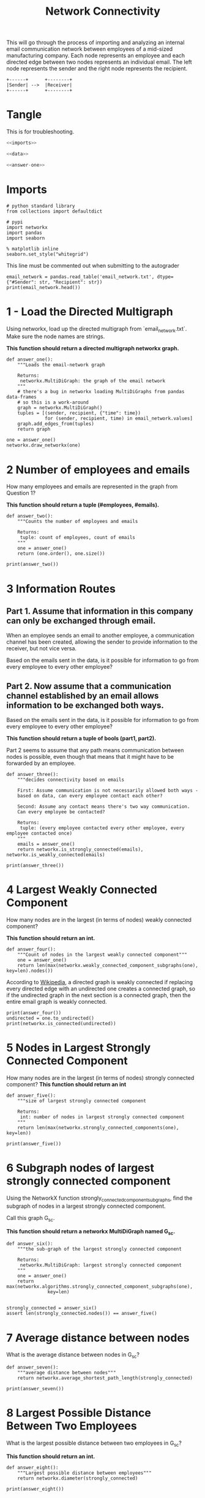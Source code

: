 #+TITLE: Network Connectivity

This will go through the process of importing and analyzing an internal email communication network between employees of a mid-sized manufacturing company. 
Each node represents an employee and each directed edge between two nodes represents an individual email. The left node represents the sender and the right node represents the recipient.

#+BEGIN_SRC ditaa :file /tmp/employee_to_employee.png :cmdline r
+------+      +--------+
|Sender| -->  |Receiver|
+------+      +--------+
#+END_SRC

#+RESULTS:
[[file:/tmp/employee_to_employee.png]]

* Tangle
  This is for troubleshooting.

#+BEGIN_SRC python :tangle assignment2.py
<<imports>>

<<data>>

<<answer-one>>
#+END_SRC
* Imports
#+BEGIN_SRC ipython :session networkconnectivity :results none :noweb-ref imports
# python standard library
from collections import defaultdict

# pypi
import networkx
import pandas
import seaborn
#+END_SRC

#+BEGIN_SRC ipython :session networkconnectivity :results none
% matplotlib inline
seaborn.set_style("whitegrid")
#+END_SRC

This line must be commented out when submitting to the autograder

#+BEGIN_SRC ipython :session networkconnectivity :results output :noweb-ref data
email_network = pandas.read_table('email_network.txt', dtype={"#Sender": str, "Recipient": str})
print(email_network.head())
#+END_SRC

#+RESULTS:
:   #Sender Recipient        time
: 0       1         2  1262454010
: 1       1         3  1262454010
: 2       1         4  1262454010
: 3       1         5  1262454010
: 4       1         6  1262454010

* 1 - Load the Directed Multigraph

Using networkx, load up the directed multigraph from `email_network.txt`. Make sure the node names are strings.

*This function should return a directed multigraph networkx graph.*

#+BEGIN_SRC ipython :session networkconnectivity :results none :noweb-ref answer-one
def answer_one():
    """Loads the email-network graph

    Returns:
     networkx.MultiDiGraph: the graph of the email network
    """
    # there's a bug in networkx loading MultiDiGraphs from pandas data-frames
    # so this is a work-around
    graph = networkx.MultiDiGraph()
    tuples = [(sender, recipient, {"time": time})
              for (sender, recipient, time) in email_network.values]
    graph.add_edges_from(tuples)
    return graph
#+END_SRC

#+BEGIN_SRC ipython :session networkconnectivity :file /tmp/one.png
one = answer_one()
networkx.draw_networkx(one)
#+END_SRC

#+RESULTS:
[[file:/tmp/one.png]]

* 2 Number of employees and emails

How many employees and emails are represented in the graph from Question 1?

*This function should return a tuple (#employees, #emails).*

#+BEGIN_SRC ipython :session networkconnectivity :results none
def answer_two():
    """Counts the number of employees and emails

    Returns:
     tuple: count of employees, count of emails
    """
    one = answer_one()
    return (one.order(), one.size())
#+END_SRC

#+BEGIN_SRC ipython :session networkconnectivity :results output
print(answer_two())
#+END_SRC

#+RESULTS:
: (167, 82927)

* 3 Information Routes
** Part 1. Assume that information in this company can only be exchanged through email.
   When an employee sends an email to another employee, a communication channel has been created, allowing the sender to provide information to the receiver, but not vice versa. 

   Based on the emails sent in the data, is it possible for information to go from every employee to every other employee?

** Part 2. Now assume that a communication channel established by an email allows information to be exchanged both ways. 

   Based on the emails sent in the data, is it possible for information to go from every employee to every other employee?

*This function should return a tuple of bools (part1, part2).*


Part 2 seems to assume that any path means communication between nodes is possible, even though that means that it might have to be forwarded by an employee.

#+BEGIN_SRC ipython :session networkconnectivity :results none
def answer_three():
    """decides connectivity based on emails

    First: Assume communication is not necessarily allowed both ways - 
    based on data, can every employee contact each other?

    Second: Assume any contact means there's two way communication. 
    Can every employee be contacted?

    Returns:
     tuple: (every employee contacted every other employee, every employee contacted once)
    """
    emails = answer_one()
    return networkx.is_strongly_connected(emails), networkx.is_weakly_connected(emails)    
#+END_SRC

#+BEGIN_SRC ipython :session networkconnectivity :results output
print(answer_three())
#+END_SRC

#+RESULTS:
: (False, True)

* 4 Largest Weakly Connected Component

How many nodes are in the largest (in terms of nodes) weakly connected component?

*This function should return an int.*

#+BEGIN_SRC ipython :session networkconnectivity :results none
def answer_four():
    """Count of nodes in the largest weakly connected component"""
    one = answer_one()
    return len(max(networkx.weakly_connected_component_subgraphs(one), key=len).nodes())
#+END_SRC

According to [[https://en.wikipedia.org/wiki/Connectivity_%28graph_theory%29#Definitions_of_components.2C_cuts_and_connectivity][Wikipedia]], a directed graph is weakly connected if replacing every directed edge with an undirected one creates a connected graph, so if the undirected graph in the next section is a connected graph, then the entire email graph is weakly connected.

#+BEGIN_SRC ipython :session networkconnectivity :results output
print(answer_four())
undirected = one.to_undirected()
print(networkx.is_connected(undirected))
#+END_SRC

#+RESULTS:
: 167
: True

* 5 Nodes in Largest Strongly Connected Component
  How many nodes are in the largest (in terms of nodes) strongly connected component?
  *This function should return an int*

#+BEGIN_SRC ipython :session networkconnectivity :results none
def answer_five():
    """size of largest strongly connected component

    Returns:
     int: number of nodes in largest strongly connected component
    """
    return len(max(networkx.strongly_connected_components(one), key=len))
#+END_SRC

#+BEGIN_SRC ipython :session networkconnectivity :results output
print(answer_five())
#+END_SRC

#+RESULTS:
: 126

* 6 Subgraph nodes of largest strongly connected component

 Using the NetworkX function strongly_connected_component_subgraphs, find the subgraph of nodes in a largest strongly connected component. 

Call this graph G_sc.

*This function should return a networkx MultiDiGraph named G_sc.*

#+BEGIN_SRC ipython :session networkconnectivity :results none
def answer_six():
    """the sub-graph of the largest strongly connected component
    
    Returns: 
     networkx.MultiDiGraph: largest strongly connected component
    """
    one = answer_one()
    return max(networkx.algorithms.strongly_connected_component_subgraphs(one),
               key=len)

#+END_SRC

#+BEGIN_SRC ipython :session networkconnectivity :results none
strongly_connected = answer_six()
assert len(strongly_connected.nodes()) == answer_five()
#+END_SRC

* 7 Average distance between nodes
  What is the average distance between nodes in G_sc?

#+BEGIN_SRC ipython :session networkconnectivity :results none
def answer_seven():
    """average distance between nodes"""
    return networkx.average_shortest_path_length(strongly_connected)
#+END_SRC

#+BEGIN_SRC ipython :session networkconnectivity :results output
print(answer_seven())
#+END_SRC

#+RESULTS:
: 1.6461587301587302

* 8 Largest Possible Distance Between Two Employees

 What is the largest possible distance between two employees in G_sc?

 *This function should return an int.*

#+BEGIN_SRC ipython :session networkconnectivity :results none
def answer_eight():
    """Largest possible distance between employees"""
    return networkx.diameter(strongly_connected)
#+END_SRC

#+BEGIN_SRC ipython :session networkconnectivity :results output
print(answer_eight())
#+END_SRC

#+RESULTS:
: 3

* Question 9

What is the set of nodes in G_sc with eccentricity equal to the diameter?

*This function should return a set of the node(s).*

#+BEGIN_SRC ipython :session networkconnectivity :results none
def answer_nine():
    """Nodes with eccentricity equal to diameter"""    
    return networkx.periphery(strongly_connected)
#+END_SRC

#+BEGIN_SRC ipython :session networkconnectivity :results output
print(answer_nine())
#+END_SRC

#+RESULTS:
: ['129', '134', '97']


* Question 10

What is the set of node(s) in G_sc with eccentricity equal to the radius?

*This function should return a set of the node(s).*

#+BEGIN_SRC ipython :session networkconnectivity :results none
def answer_ten():
    """Nodes with eccentricity equal to the radius"""
    return networkx.center(strongly_connected)
#+END_SRC

#+BEGIN_SRC ipython :session networkconnectivity :results output
print(answer_ten())
#+END_SRC

#+RESULTS:
: ['38']

* Question 11

  - Which node in G_sc has the most shortest paths to other nodes whose distance equal the diameter of G_sc?
  - How many of these paths are there?
 
*This function should return a tuple (name of node, number of paths).*

#+BEGIN_SRC ipython :session networkconnectivity :results none
def answer_eleven():
    """node with most shortest paths to other peripheral nodes"""
    candidates = networkx.periphery(strongly_connected)
    outcomes = defaultdict(int)
    for candidate_1 in candidates:
        for candidate_2 in candidates:
            if (candidate_1 != candidate_2
                and networkx.has_path(strongly_connected,
                                      candidate_1,
                                      candidate_2)):
                outcomes[candidate_1] += len(list(networkx.all_shortest_paths(strongly_connected,
                                                                              candidate_1,
                                                                              candidate_2)))
    node = max(outcomes, key=lambda key: outcomes[key])
    return node, outcomes[node]
#+END_SRC

#+BEGIN_SRC ipython :session networkconnectivity :results output
print(answer_eleven())
#+END_SRC

#+RESULTS:
: ('129', 15)

* Question 12

Suppose you want to prevent communication from flowing to the node that you found in the previous question from any node in the center of G_sc, what is the smallest number of nodes you would need to remove from the graph (you're not allowed to remove the node from the previous question or the center nodes)? 

*This function should return an integer.*

#+BEGIN_SRC ipython :session networkconnectivity :results none
def answer_twelve():
    """Smallest number of nodes to remove node from graph"""
    node, count = answer_eleven()    
    center = networkx.center(strongly_connected)
    remove = [networkx.node_connectivity(strongly_connected, node, other) for other in center]
    return max(remove)
#+END_SRC

#+BEGIN_SRC ipython :session networkconnectivity :results output
print(answer_twelve())
#+END_SRC

#+RESULTS:
: 5

* Question 13

Construct an undirected graph G_un using G_sc (you can ignore the attributes).

 *This function should return a networkx Graph.*

#+BEGIN_SRC ipython :session networkconnectivity :results none
def answer_thirteen():
    """undirected version of strongly connected graph"""
    return strongly_connected.to_undirected()
#+END_SRC

#+BEGIN_SRC ipython :session networkconnectivity :file /tmp/strongly_undirected.png
graph = answer_thirteen()
networkx.draw(graph, with_labels=True)
#+END_SRC

#+RESULTS:
[[file:/tmp/strongly_undirected.png]]

* Question 14

What is the transitivity and average clustering coefficient of graph G_un?

 *This function should return a tuple (transitivity, avg clustering).*

#+BEGIN_SRC ipython :session networkconnectivity :results none
def answer_fourteen():
    graph = answer_thirteen()
    graph = networkx.Graph(graph)
    return networkx.transitivity(graph), networkx.average_clustering(graph)
#+END_SRC

#+BEGIN_SRC ipython :session networkconnectivity :results output
print(answer_fourteen())
#+END_SRC

#+RESULTS:
: (0.570111160700385, 0.6975272437231419)
* Grading
** Function answer_one was answered correctly, 0.09 points were awarded. Student solution correct. 
** Function answer_two was answered correctly, 0.07 points were awarded. Correct. Correct. 
** Function answer_three was answered correctly, 0.07 points were awarded. Correct. Correct. 
** Function answer_four was answered correctly, 0.07 points were awarded. Correct. 
** Function answer_five was answered incorrectly, 0.07 points were not awarded.
** Function answer_six was answered correctly, 0.07 points were awarded. Student solution correct.
** Function answer_seven was answered incorrectly, 0.07 points were not awarded. 
** Function answer_eight was answered incorrectly, 0.07 pointswere not awarded. 
** Function answer_nine was answered incorrectly, 0.07 points were not awarded. 
** Function answer_ten was answered incorrectly, 0.07 points were not awarded.
** Function answer_eleven was answered incorrectly, 0.07 points were not awarded. 
** Function answer_twelve was answered incorrectly, 0.07 points were not awarded. 
** Function answer_thirteen was answered incorrectly, 0.07 points were not awarded. 
** Function answer_fourteen was answered incorrectly, 0.07 points were not awarded.

